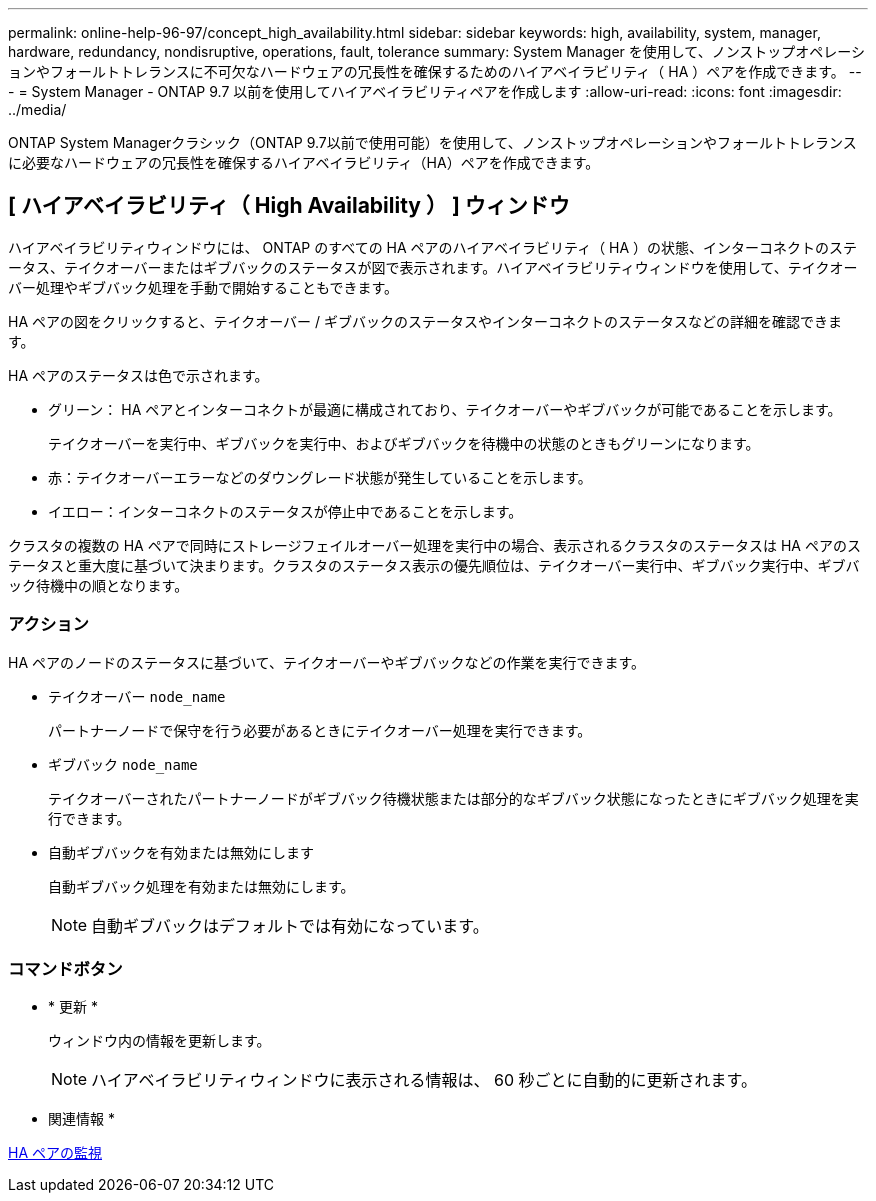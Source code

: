 ---
permalink: online-help-96-97/concept_high_availability.html 
sidebar: sidebar 
keywords: high, availability, system, manager, hardware, redundancy, nondisruptive, operations, fault, tolerance 
summary: System Manager を使用して、ノンストップオペレーションやフォールトトレランスに不可欠なハードウェアの冗長性を確保するためのハイアベイラビリティ（ HA ）ペアを作成できます。 
---
= System Manager - ONTAP 9.7 以前を使用してハイアベイラビリティペアを作成します
:allow-uri-read: 
:icons: font
:imagesdir: ../media/


[role="lead"]
ONTAP System Managerクラシック（ONTAP 9.7以前で使用可能）を使用して、ノンストップオペレーションやフォールトトレランスに必要なハードウェアの冗長性を確保するハイアベイラビリティ（HA）ペアを作成できます。



== [ ハイアベイラビリティ（ High Availability ） ] ウィンドウ

ハイアベイラビリティウィンドウには、 ONTAP のすべての HA ペアのハイアベイラビリティ（ HA ）の状態、インターコネクトのステータス、テイクオーバーまたはギブバックのステータスが図で表示されます。ハイアベイラビリティウィンドウを使用して、テイクオーバー処理やギブバック処理を手動で開始することもできます。

HA ペアの図をクリックすると、テイクオーバー / ギブバックのステータスやインターコネクトのステータスなどの詳細を確認できます。

HA ペアのステータスは色で示されます。

* グリーン： HA ペアとインターコネクトが最適に構成されており、テイクオーバーやギブバックが可能であることを示します。
+
テイクオーバーを実行中、ギブバックを実行中、およびギブバックを待機中の状態のときもグリーンになります。

* 赤：テイクオーバーエラーなどのダウングレード状態が発生していることを示します。
* イエロー：インターコネクトのステータスが停止中であることを示します。


クラスタの複数の HA ペアで同時にストレージフェイルオーバー処理を実行中の場合、表示されるクラスタのステータスは HA ペアのステータスと重大度に基づいて決まります。クラスタのステータス表示の優先順位は、テイクオーバー実行中、ギブバック実行中、ギブバック待機中の順となります。



=== アクション

HA ペアのノードのステータスに基づいて、テイクオーバーやギブバックなどの作業を実行できます。

* テイクオーバー `node_name`
+
パートナーノードで保守を行う必要があるときにテイクオーバー処理を実行できます。

* ギブバック `node_name`
+
テイクオーバーされたパートナーノードがギブバック待機状態または部分的なギブバック状態になったときにギブバック処理を実行できます。

* 自動ギブバックを有効または無効にします
+
自動ギブバック処理を有効または無効にします。

+
[NOTE]
====
自動ギブバックはデフォルトでは有効になっています。

====




=== コマンドボタン

* * 更新 *
+
ウィンドウ内の情報を更新します。

+
[NOTE]
====
ハイアベイラビリティウィンドウに表示される情報は、 60 秒ごとに自動的に更新されます。

====


* 関連情報 *

xref:task_monitoring_ha_pairs.adoc[HA ペアの監視]
